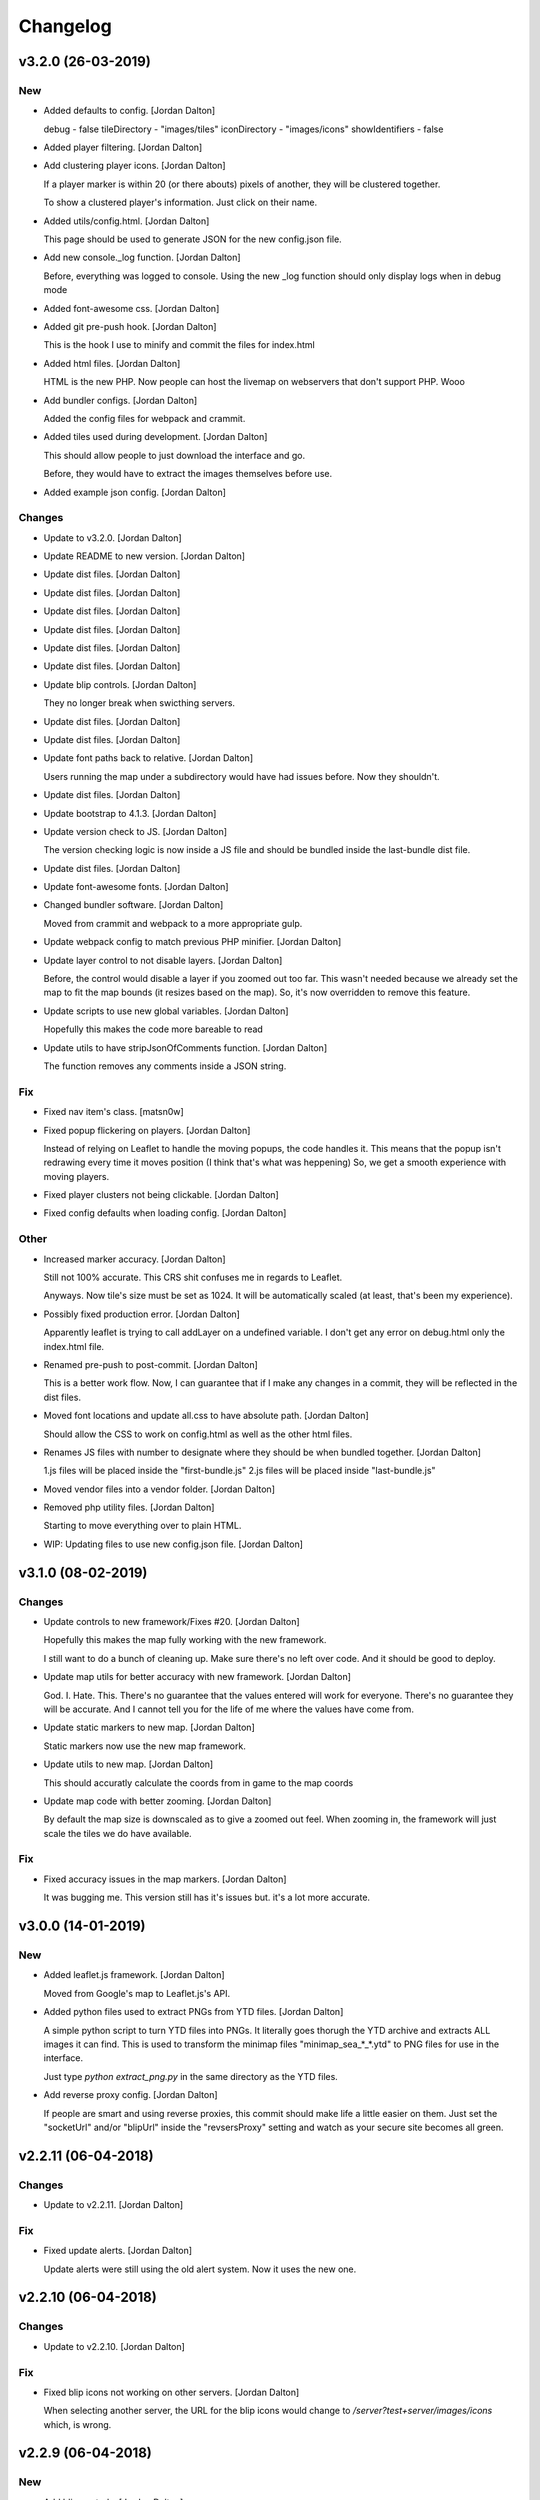 Changelog
=========


v3.2.0 (26-03-2019)
-------------------

New
~~~
- Added defaults to config. [Jordan Dalton]

  debug - false
  tileDirectory - "images/tiles"
  iconDirectory - "images/icons"
  showIdentifiers - false
- Added player filtering. [Jordan Dalton]
- Add clustering player icons. [Jordan Dalton]

  If a player marker is within 20 (or there abouts) pixels of another, they will be clustered together.

  To show a clustered player's information. Just click on their name.
- Added utils/config.html. [Jordan Dalton]

  This page should be used to generate JSON for the new config.json file.
- Add new console._log function. [Jordan Dalton]

  Before, everything was logged to console.
  Using the new _log function should only display logs when in debug mode
- Added font-awesome css. [Jordan Dalton]
- Added git pre-push hook. [Jordan Dalton]

  This is the hook I use to minify and commit the files for index.html
- Added html files. [Jordan Dalton]

  HTML is the new PHP. Now people can host the livemap on webservers that don't support PHP.
  Wooo
- Add bundler configs. [Jordan Dalton]

  Added the config files for webpack and crammit.
- Added tiles used during development. [Jordan Dalton]

  This should allow people to just download the interface and go.

  Before, they would have to extract the images themselves before use.
- Added example json config. [Jordan Dalton]

Changes
~~~~~~~
- Update to v3.2.0. [Jordan Dalton]
- Update README to new version. [Jordan Dalton]
- Update dist files. [Jordan Dalton]
- Update dist files. [Jordan Dalton]
- Update dist files. [Jordan Dalton]
- Update dist files. [Jordan Dalton]
- Update dist files. [Jordan Dalton]
- Update dist files. [Jordan Dalton]
- Update blip controls. [Jordan Dalton]

  They no longer break when swicthing servers.
- Update dist files. [Jordan Dalton]
- Update dist files. [Jordan Dalton]
- Update font paths back to relative. [Jordan Dalton]

  Users running the map under a subdirectory would have had issues before.
  Now they shouldn't.
- Update dist files. [Jordan Dalton]
- Update bootstrap to 4.1.3. [Jordan Dalton]
- Update version check to JS. [Jordan Dalton]

  The version checking logic is now inside a JS file and should be bundled inside the last-bundle dist file.
- Update dist files. [Jordan Dalton]
- Update font-awesome fonts. [Jordan Dalton]
- Changed bundler software. [Jordan Dalton]

  Moved from crammit and webpack to a more appropriate gulp.
- Update webpack config to match previous PHP minifier. [Jordan Dalton]
- Update layer control to not disable layers. [Jordan Dalton]

  Before, the control would disable a layer if you zoomed out too far.
  This wasn't needed because we already set the map to fit the map bounds (it resizes based on the map).
  So, it's now overridden to remove this feature.
- Update scripts to use new global variables. [Jordan Dalton]

  Hopefully this makes the code more bareable to read
- Update utils to have stripJsonOfComments function. [Jordan Dalton]

  The function removes any comments inside a JSON string.

Fix
~~~
- Fixed nav item's class. [matsn0w]
- Fixed popup flickering on players. [Jordan Dalton]

  Instead of relying on Leaflet to handle the moving popups, the code handles it.
  This means that the popup isn't redrawing every time it moves position (I think that's what was heppening)
  So, we get a smooth experience with moving players.
- Fixed player clusters not being clickable. [Jordan Dalton]
- Fixed config defaults when loading config. [Jordan Dalton]

Other
~~~~~
- Increased marker accuracy. [Jordan Dalton]

  Still not 100% accurate. This CRS shit confuses me in regards to Leaflet.

  Anyways. Now tile's size must be set as 1024. It will be automatically scaled (at least, that's been my experience).
- Possibly fixed production error. [Jordan Dalton]

  Apparently leaflet is trying to call addLayer on a undefined variable.
  I don't get any error on debug.html only the index.html file.
- Renamed pre-push to post-commit. [Jordan Dalton]

  This is a better work flow. Now, I can guarantee that if I make any changes in a commit, they will be reflected in the dist files.
- Moved font locations and update all.css to have absolute path. [Jordan
  Dalton]

  Should allow the CSS to work on config.html as well as the other html files.
- Renames JS files with number to designate where they should be when
  bundled together. [Jordan Dalton]

  1.js files will be placed inside the "first-bundle.js"
  2.js files will be placed inside "last-bundle.js"
- Moved vendor files into a vendor folder. [Jordan Dalton]
- Removed php utility files. [Jordan Dalton]

  Starting to move everything over to plain HTML.
- WIP: Updating files to use new config.json file. [Jordan Dalton]


v3.1.0 (08-02-2019)
-------------------

Changes
~~~~~~~
- Update controls to new framework/Fixes #20. [Jordan Dalton]

  Hopefully this makes the map fully working with the new framework.

  I still want to do a bunch of cleaning up. Make sure there's no left over code. And it should be good to deploy.
- Update map utils for better accuracy with new framework. [Jordan
  Dalton]

  God. I. Hate. This.
  There's no guarantee that the values entered will work for everyone.
  There's no guarantee they will be accurate.
  And I cannot tell you for the life of me where the values have come from.
- Update static markers to new map. [Jordan Dalton]

  Static markers now use the new map framework.
- Update utils to new map. [Jordan Dalton]

  This should accuratly calculate the coords from in game to the map coords
- Update map code with better zooming. [Jordan Dalton]

  By default the map size is downscaled as to give a zoomed out feel.
  When zooming in, the framework will just scale the tiles we do have available.

Fix
~~~
- Fixed accuracy issues in the map markers. [Jordan Dalton]

  It was bugging me. This version still has it's issues but. it's a lot more accurate.


v3.0.0 (14-01-2019)
-------------------

New
~~~
- Added leaflet.js framework. [Jordan Dalton]

  Moved from Google's map to Leaflet.js's API.
- Added python files used to extract PNGs from YTD files. [Jordan
  Dalton]

  A simple python script to turn YTD files into PNGs.
  It literally goes thorugh the YTD archive and extracts ALL images it can find.
  This is used to transform the minimap files "minimap_sea_*_*.ytd" to PNG files for use in the interface.

  Just type `python extract_png.py` in the same directory as the YTD files.
- Add reverse proxy config. [Jordan Dalton]

  If people are smart and using reverse proxies, this commit should make life a little easier on them. Just set the "socketUrl" and/or "blipUrl" inside the "revsersProxy" setting and watch as your secure site becomes all green.


v2.2.11 (06-04-2018)
--------------------

Changes
~~~~~~~
- Update to v2.2.11. [Jordan Dalton]

Fix
~~~
- Fixed update alerts. [Jordan Dalton]

  Update alerts were still using the old alert system. Now it uses the new one.


v2.2.10 (06-04-2018)
--------------------

Changes
~~~~~~~
- Update to v2.2.10. [Jordan Dalton]

Fix
~~~
- Fixed blip icons not working on other servers. [Jordan Dalton]

  When selecting another server, the URL for the blip icons would change to `/server?test+server/images/icons` which, is wrong.


v2.2.9 (06-04-2018)
-------------------

New
~~~
- Add blip controls. [Jordan Dalton]

  Users can now toggle on/off the blips they want.

Changes
~~~~~~~
- Update to v2.2.9. [Jordan Dalton]
- Update favicon. [Jordan Dalton]

  Favicon is now a nicer image that make sense. Taken from: https://www.freefavicon.com/freefavicons/objects/iconinfo/map-pin-152-195874.html
- Update alert system. [Jordan Dalton]

  Alerts now use a library instead of the custom-built one. It's much better and smoother :P


v2.2.8 (04-03-2018)
-------------------

New
~~~
- Added overlays. [Jordan Dalton]

  Overlays, Overlays, Overlays!

  So, the map images now have a street overlay folder that is, well, overlayed onto the over images. Woo. So, now you don't need to send the street names with the player data.. Well, if you still want that you can.

  Just make sure to download the latest image release, and pop them into your map folder.
- Add dynamic blip controls. [Jordan Dalton]

  Blip controls are now created and popped into the right div when the webapp is navigated to.

  Still need to implement the actual behaviour.
- Add version to title. [Jordan Dalton]

  The webapp now displays the current version next to it's name. E.g. "Live Map v2.2.7"
- Add temporary favicon. [Jordan Dalton]

  Added a temp favicon for the webpage.
- Add dynamic blip CSS. [Jordan Dalton]

  Blip images for use in HTML is dynamically created in the generateBlipShit function in "markers.js". Since there's a load of blips, I felt dynamically creating them would be better than sitting down for two hours and manually putting them in. It doesn't take into account the other marker types (yet).

Changes
~~~~~~~
- Update to latest development. [Jordan Dalton]

  I can't remember what I changed but, something has so...
- Update dropdown CSS. [Jordan Dalton]

  Dropdowns now comply with the dark theme
- Update sidebar to be more mobile friendly. [Jordan Dalton]

  Before the sidebar wasn't very nice on smaller devices such as mobiles. This change should fix this. This also means that the map takes up the full webpage and users need to click the "Hide/Show Controls" button before they can see the controls.
- Update alerts. [Jordan Dalton]

  Alerts can now be scrolled though

Fix
~~~
- Fixed map background. [Jordan Dalton]

  Background for the map now changed with the map instead of staying the same colour.
- Fixed alert holder width. [Jordan Dalton]

  The new alert holder would cut off alerts on smaller screens. Should be fixed now.

Other
~~~~~
- Removed street overlay.. [Jordan Dalton]

  They didn't work.
- Forgot to change the debug value back to false. [Jordan Dalton]
- Upate to v2.2.8. [Jordan Dalton]
- Removed servers.php. [Jordan Dalton]

  The server array is now in the config.


v2.2.7 (13-12-2017)
-------------------

New
~~~
- Add server selection. [Jordan Dalton]

  Users can now select a server to view, if you have multiple servers to show.

  I will update the readme to reflect these changes but, the easiest way to get this working is to add a empty array to the servers file with a name of your choice.

Changes
~~~~~~~
- Update changelog. [Jordan Dalton]
- Update to v2.2.7. [Jordan Dalton]
- Update readme. [Jordan Dalton]
- Update navbar. [Jordan Dalton]

  Navbar now has stuff in it... Well, it _will_ do when I add them.
- Update style. [Jordan Dalton]

  Bootstrap 4 was released so, I thought I'd give it a try. With this, I've had to update the style of the interface.

  The interface is now fully dark. This means the navigation elements (mainly the sidebar and navbar) is now dark.

  Labels have changed... Well, bootstrap have renamed them to "badges" so, I've been forced to call them the same.

  I've re-done the sidebar so, it no longer uses lists. It's just plain 'ol links.

  Alerts are now just a solid color instead of a gradient.. Ew, who likes gradients anyways?

Fix
~~~
- Fixed socket label not using bootstrap 4. [Jordan Dalton]

  Socket label was updated to "badge" as per the new bootstrap system.


v0.2 (24-11-2017)
-----------------

New
~~~
- Added map type for postcode map. [Jordan Dalton]

  As soon as davwheat sends me the map, I will upload the images. This update just gets the interface for said images.
- Add "alerter" [Jordan Dalton]

  A JavaScript file to help easily create alerts from Bootstrap.
  Update minifier and add bootstrap lib

  Minifer adds the new alerter file.

  Bootstrap lib has been added to allow for alerts.

Changes
~~~~~~~
- Update to v2.2.6. [Jordan Dalton]
- Update stuff to use new alerts. [Jordan Dalton]

  Socket errors are now displayed in a alert (if debug is abled).

  If the interface gets an error when trying to get blips, it's shown in an error.
- Update update system. [Jordan Dalton]

  Update system now uses the new alert system. I think it looks nicer.
- Change console.debug to console.log. [Jordan Dalton]

  debug doesn't seem to want to work for me so, I've reverted them to logs.


v2.2.5 (23-11-2017)
-------------------

New
~~~
- Add player names now sorted. [Jordan Dalton]

  Player names are now sorted in the drop down menu by their "name" attribute. This mean "aaa" will appear at the top and, "zzz" will appear at the bottom (woo).

Changes
~~~~~~~
- Update to v2.2.5. [Jordan Dalton]


v2.2.4 (22-11-2017)
-------------------

Changes
~~~~~~~
- Update to v2.2.4. [Jordan Dalton]

Fix
~~~
- Fixed socket not closing when reconnecting. [Jordan Dalton]

  When users clicked the reconnect button when connected, the old socket wasn't being closed.


v2.2.3 (20-11-2017)
-------------------

Changes
~~~~~~~
- Update to v2.2.3. [Jordan Dalton]

  Corrected logic order of getPlayerInfoHtml to show additional keys.

Other
~~~~~
- Corrected logic order of getPlayerInfoHtml to show additional keys.
  [Antony Cook]


v2.2.2 (20-11-2017)
-------------------

New
~~~
- Added debug setting. [Antony Cook]

Changes
~~~~~~~
- Update to v2.2.2. [Jordan Dalton]
- Changes boolean checks to use json_encode. [Antony Cook]

Other
~~~~~
- Identifying information is no longer displayed to the client when set
  to false. [Antony Cook]


v2.2.1 (02-11-2017)
-------------------

Changes
~~~~~~~
- Update changelog. [Jordan Dalton]

Fix
~~~
- Fix #8 "Show blips toggle breaks" [Jordan Dalton]

  The toggle was using the old structure for the blips, forgot to update it. Now it works :)


v2.2.0 (30-10-2017)
-------------------

New
~~~
- Add blip socket commands. [Jordan Dalton]

  Blips can now be added/updated and removed from the map from the socket server.

Changes
~~~~~~~
- Update version.json. [Jordan Dalton]

  Don't know why socket.js is in here but, apparently I foorgot to commit some changes.
- Update changelog. [Jordan Dalton]
- Update coordinates to 2dp. [Jordan Dalton]

  Player coordinates are now 2dp like other markers.
- Update init.js. [Jordan Dalton]

  Mainly changed Tabs to spaces.

  The blip structure has now been changed to include a "pos" object inside of the blip that contains the position. Makes stuff a bit nicer.
- Update tabs to spaces. [Jordan Dalton]

  Yea... I don't like having Tabs in Atom so, I've replaced them all with spaces >:)
  Also, changed the coordinates of the markers to 2dp instead of 4.
- Update _blips array. [Jordan Dalton]

  The blips array now reflects the structure of the blips that is in the resource.
- Update update_checker. [Jordan Dalton]

  Update checker now uses the local version.json file for checks.. Seems nicer this way.
- Update index.php. [Jordan Dalton]

Other
~~~~~
- Revert "Update index.php" [Jordan Dalton]

  This reverts commit c156139761328f13f472d0fbc3631e8f872d485a.


v2.1.3 (20-10-2017)
-------------------

Changes
~~~~~~~
- Update update_checker. [Jordan Dalton]

  Using the repo instead of Gist.. Hopefully this is better.

Other
~~~~~
- Create version.json. [Jordan Dalton]


v2.1.2 (20-10-2017)
-------------------

Changes
~~~~~~~
- Update update_checker. [Jordan Dalton]
- Changed readme extension. [Jordan Dalton]

  Github wouldn't render it correctly without it.

Fix
~~~
- Fixed false values in config error. [Jordan Dalton]

  Setting a variable to false in the config would screw up the interface... I hate PHP


v2.1.1 (20-10-2017)
-------------------

New
~~~
- Add README. [Jordan Dalton]

  Added a README to hopefully help new users figure out how to use this.
- Add update_checker. [Jordan Dalton]

  If an update is available, then some nice, red text appears to tell the user.
- Add changelog. [Jordan Dalton]

  Added a changelog
- Add classes. [Jordan Dalton]

  Pretty much everything is in a class now..

  Keeps thing organised (I hope).
- Add license. [Jordan Dalton]

  Added a license to the files and such. Get this bitch ready for release.

Changes
~~~~~~~
- Update changelog. [Jordan Dalton]

Other
~~~~~
- Removed echos. [Jordan Dalton]

  Left some echos in the PHP code from testing... They've been removed now.


v2.1.0 (20-10-2017)
-------------------

New
~~~
- Added parameter parsing. [Jordan Dalton]

  The interface now has parameters!!! Woo 🎊🎊

  All configurable variables are inside the `utils/config.php` file :)

Changes
~~~~~~~
- Update how you configure the webapp. [Jordan Dalton]

  All configuration stuff is now inside "utils/config.php".


v2.0.1 (22-09-2017)
-------------------

New
~~~
- Add .editorconfig. [AciD]

  - Added `.editorconfig` to standardize code formatting
  - Fixed formatting of neccesary files

Changes
~~~~~~~
- Update how playercount is calculated (Fixes #5) [Jordan Dalton]

  The previous way of calculating the player count apparently didn't work. Now when the player leaves the server, they're removed from the local cache. This is then used to get the player count.

Fix
~~~
- Fixed minifying issues. [Jordan Dalton]

  Setting "$debug" to false  now correctly minifies the JS code. Before, it would minify it but syntax errors (missing semicolons) would cause the code to not execute.
  I've also added final_newline to the editor config (I can't remember where but, I heard it's better to have them).
- Fixed minifying issues. [Jordan Dalton]

  There was some issues when using the minifier ($debug = false). They were caused by missing semicolons (don't ask). So, now minifying should work like a charm.


v2.0.0 (20-09-2017)
-------------------

New
~~~
- Add ajax request for blip data. [Jordan Dalton]

  Blips are not gotten from the server via ajax request to the URL that is set by the user.
- Added Google hack. [Jordan Dalton]

  This allows anyone to run the live map without having to get an API  key from Google (wohoo, freedom)
- Added runtime minifier. [Jordan Dalton]

  If "debug" is set to false in the index, the minifier script will minify the css and js code and insert it into the HTML page when it's requested (yey).

Changes
~~~~~~~
- Update for v2.1.1 of live_map. [Jordan Dalton]

  This fixes varrious stuff so that it can work with v2.1.1 of live_map
- Update marker names. [Jordan Dalton]

  Made it so that markers have a default name, just in case we can't get any from the ajax request.

Fix
~~~
- Fixed blips not working. [Jordan Dalton]

  Withg the previous commit, I forgot to change a few thiings. Now everything should be working fine.

Other
~~~~~
- Minor changes. [Jordan Dalton]

  Removed whitespace infront of a player's name.
  Removed some JS that wasn't needed.
  Updated websocket to use the "getPlayerData" stuff
- Dynamically generated MarkerTypes. [Jordan Dalton]

  Holy fuck.. This took a lot of manual labour just to type out the blips the map can use :(

  Anyways, the MarkerTypes should now be generated when the page is loaded, saves on hardcoding each and every blip (there's hundereds) plus, it should allow for people to easily change the sprite sheet if they want.


v0.1 (24-05-2017)
-----------------

New
~~~
- Add local jquery file back and various updates. [Jordan Dalton]

  I must have fucked something up last time I added the jquery js file.. It works now so, I've added it back.
  I've also moved the control functions into their own file
- Add player tracking. [Jordan Dalton]

  Users can now track players on the server.. Stalkers!
- Add caching for blips and player selection. [Jordan Dalton]

  Blips are now only downloaded when the user clicks "refresh" and when the app is first loaded.
  User can now select a player that is online to "track". Still need to implement tracking,
- Add some more markers. [Jordan Dalton]

  Added some more marker types to the interface
- Add minified js files. [Jordan Dalton]

  Javascript files have been minified and updated.
- Add toggle showing blips. [Jordan Dalton]

  Blips can now be toggled on and off. When off, only the player markers should be shown.
- Added link to IdentityRP. [Jordan Dalton]
- Add favicon. [Jordan Dalton]
- Add minified markers file. [Jordan Dalton]

  I think minified files are loaded quicker and the markers file is big so, it's now minified.
- Add index.php. [Jordan Dalton]

  The main page for the app
- Add sockets.js. [Jordan Dalton]

  This file handles the websocket connection.
  It also updates the player markers and blips received from the game server.
- Add app.js. [Jordan Dalton]

  Contains various JQuery plugins such as modernizer
- Add utils.js. [Jordan Dalton]

  The utils file mainly contains utility methods such as game coords to map coords
- Add objects.js. [Jordan Dalton]

  This file contains the various objects that the app will use.
- Add init file. [Jordan Dalton]

  The init file will handle the initialization of the map.
- Add styles. [Jordan Dalton]

  Added the CSS files for styling the app
- Add marker types. [Jordan Dalton]

  Marker types been added to allow the correctt type to have the correct image from the spritesheet.
- Added js for map related stuff. [Jordan Dalton]

  Initializes the maps, controls and events.
- Add uv-invert tiles. [Jordan Dalton]

  Added the images for the uv-ivert map.. I don't think it's going to be used but.. They're here anyways..
- Add satalite tiles. [Jordan Dalton]

  Added the images for the satalite mapp
- Add road tiles. [Jordan Dalton]

  Images for the road map
- Add more atlas tiles. [Jordan Dalton]

  I'm starting to dislike sourcetree.
- Add missing atlas tiles. [Jordan Dalton]

  I didn't commit all tiles.. Here's the rest of them
- Add atlas tiles. [Jordan Dalton]

  Images for the atlas map
- Add icons. [Jordan Dalton]

  Icons to show on the map have been added.

Changes
~~~~~~~
- Update to use minified bootstrap. [Jordan Dalton]
- Update minified javascript files. [Jordan Dalton]

  Minified javascript files have been updated to the latest version
- Update socket to use player identifiers. [Jordan Dalton]

  Localcache now uses the player identifier which, should be more unique than player names.
- Update socket url to identityrp. [Jordan Dalton]

  App now uses the identityrp secure websocket
- Update jail2 location. [Jordan Dalton]

  "jail2" was previously being rendered to a plane icon
- Update websocket to use SSL. [Jordan Dalton]
- Update UI. [Jordan Dalton]

  Updated the UI and changed some stuff to make the app run a bit better.
- Update script tags in index to show previous changes. [Jordan Dalton]
- Update tile handling. [Jordan Dalton]

  Map can now let user's pan anywhere, showing them the map again. Before the map would just disapear when panned too far.

Fix
~~~
- Fixed hiding blips hiding players and added vehicle blips. [Jordan
  Dalton]

  Before, when hiding all blips the player blips would also be hidden. They should now be shown when other blips are hidden.

  When a player enters a vehicle, their blip changes to the appropriate icon and the vehicle name is displayed.
- Fix HTML syntax errors. [Jordan Dalton]

  Had some small syntax errors, they didin't break anything but there was some errors in console.
- Fixed websocket. [Jordan Dalton]

  Apparently I committed a change that shouldn't have been committed... This fixes that commit.

Other
~~~~~
- Remove player in localcache. [Jordan Dalton]

  Wasn't really using it anyways..
- Apparently I can't use a local JQuery file... FML. [Jordan Dalton]
- I need to pay attention more.. [Jordan Dalton]
- I'm tired. [Jordan Dalton]

  Been working all night..
- Various fixes and changes. [Jordan Dalton]
- Remove images/map. [Jordan Dalton]

  Removed the image files..
- Moved unminified files to js/src. [Jordan Dalton]

  Unminified files are now in their own folder and should be used when developing.


